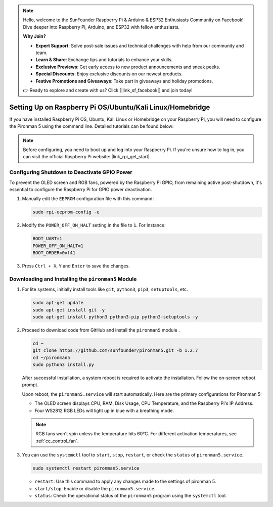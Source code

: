 .. note::

    Hello, welcome to the SunFounder Raspberry Pi & Arduino & ESP32 Enthusiasts Community on Facebook! Dive deeper into Raspberry Pi, Arduino, and ESP32 with fellow enthusiasts.

    **Why Join?**

    - **Expert Support**: Solve post-sale issues and technical challenges with help from our community and team.
    - **Learn & Share**: Exchange tips and tutorials to enhance your skills.
    - **Exclusive Previews**: Get early access to new product announcements and sneak peeks.
    - **Special Discounts**: Enjoy exclusive discounts on our newest products.
    - **Festive Promotions and Giveaways**: Take part in giveaways and holiday promotions.

    👉 Ready to explore and create with us? Click [|link_sf_facebook|] and join today!


Setting Up on Raspberry Pi OS/Ubuntu/Kali Linux/Homebridge
==================================================================

If you have installed Raspberry Pi OS, Ubuntu, Kali Linux or Homebridge on your Raspberry Pi, you will need to configure the Pironman 5 using the command line. Detailed tutorials can be found below:

.. note::

  Before configuring, you need to boot up and log into your Raspberry Pi. If you're unsure how to log in, you can visit the official Raspberry Pi website: |link_rpi_get_start|.


Configuring Shutdown to Deactivate GPIO Power
------------------------------------------------------------
To prevent the OLED screen and RGB fans, powered by the Raspberry Pi GPIO, from remaining active post-shutdown, it's essential to configure the Raspberry Pi for GPIO power deactivation.

#. Manually edit the ``EEPROM`` configuration file with this command:

   .. code-block:: shell
   
     sudo rpi-eeprom-config -e

#. Modify the ``POWER_OFF_ON_HALT`` setting in the file to ``1``. For instance:

   .. code-block:: shell
   
     BOOT_UART=1
     POWER_OFF_ON_HALT=1
     BOOT_ORDER=0xf41

#. Press ``Ctrl + X``, ``Y`` and ``Enter`` to save the changes.


Downloading and Installing the ``pironman5`` Module
-----------------------------------------------------------

#. For lite systems, initially install tools like ``git``, ``python3``, ``pip3``, ``setuptools``, etc.
  
   .. code-block:: shell
  
     sudo apt-get update
     sudo apt-get install git -y
     sudo apt-get install python3 python3-pip python3-setuptools -y

#. Proceed to download code from GitHub and install the ``pironman5`` module .

   .. code-block:: shell

      cd ~
      git clone https://github.com/sunfounder/pironman5.git -b 1.2.7
      cd ~/pironman5
      sudo python3 install.py

   After successful installation, a system reboot is required to activate the installation. Follow the on-screen reboot prompt.

   Upon reboot, the ``pironman5.service`` will start automatically. Here are the primary configurations for Pironman 5:
   
   * The OLED screen displays CPU, RAM, Disk Usage, CPU Temperature, and the Raspberry Pi's IP Address.
   * Four WS2812 RGB LEDs will light up in blue with a breathing mode.
     
   .. note::
    
     RGB fans won't spin unless the temperature hits 60°C. For different activation temperatures, see :ref:`cc_control_fan`.

#. You can use the ``systemctl`` tool to ``start``, ``stop``, ``restart``, or check the ``status`` of ``pironman5.service``.

   .. code-block:: shell
     
      sudo systemctl restart pironman5.service
   
   * ``restart``: Use this command to apply any changes made to the settings of pironman 5.
   * ``start/stop``: Enable or disable the ``pironman5.service``.
   * ``status``: Check the operational status of the ``pironman5`` program using the ``systemctl`` tool.
